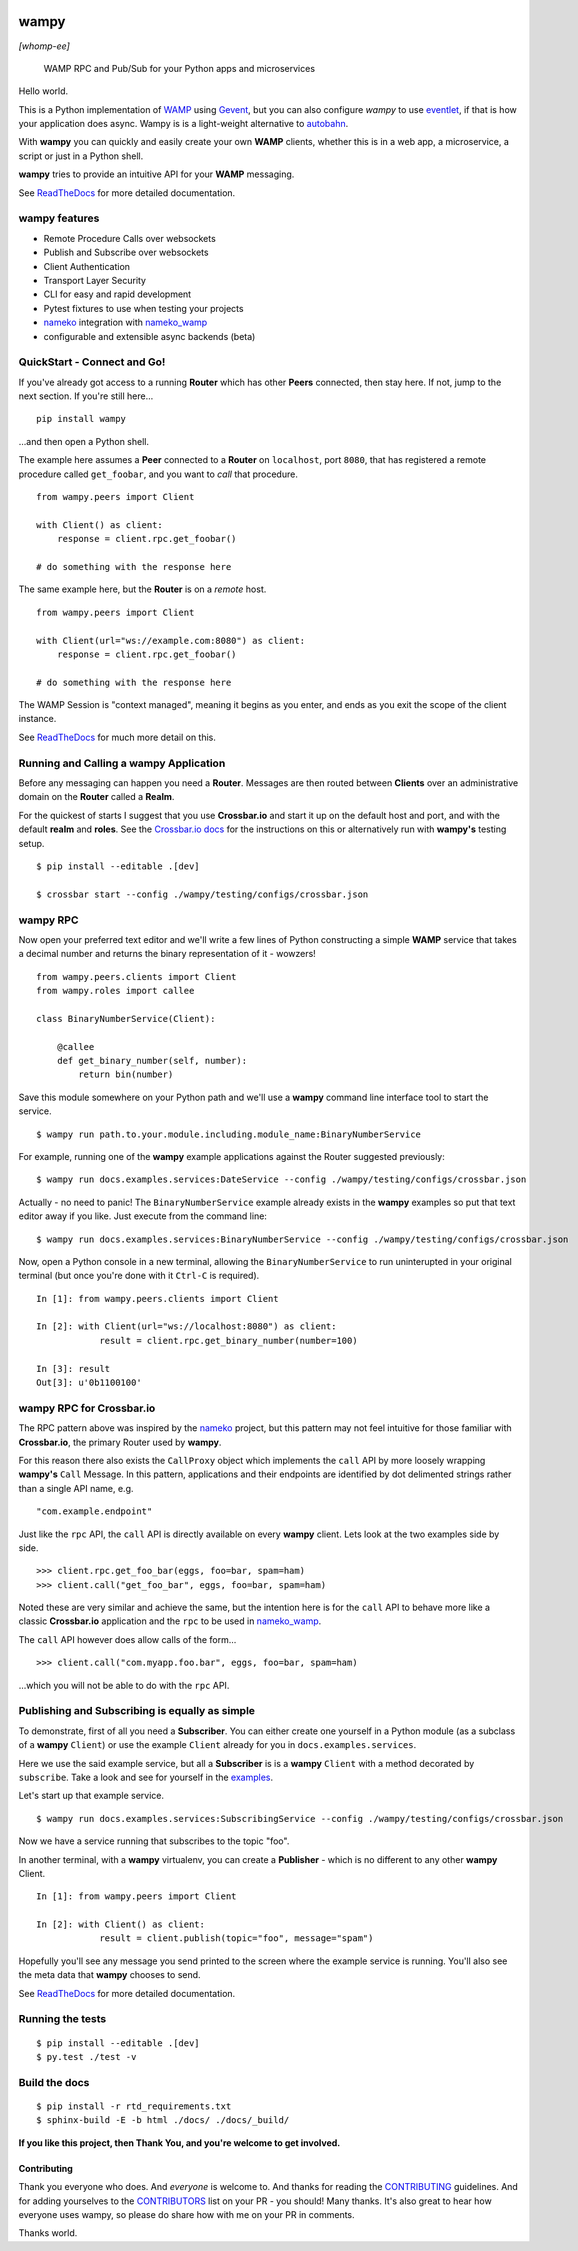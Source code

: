 .. -*- mode: rst -*-

|Travis|_ |Python27|_ |Python33|_ |Python34|_ |Python35|_ |Python36|_ 

.. |Travis| image:: https://travis-ci.org/noisyboiler/wampy.svg?branch=master
.. _Travis: https://travis-ci.org/noisyboiler/wampy

.. |Python27| image:: https://img.shields.io/badge/python-2.7-blue.svg
.. _Python27: https://pypi.python.org/pypi/wampy/

.. |Python33| image:: https://img.shields.io/badge/python-3.3-blue.svg
.. _Python33: https://pypi.python.org/pypi/wampy/

.. |Python34| image:: https://img.shields.io/badge/python-3.4-blue.svg
.. _Python34: https://pypi.python.org/pypi/wampy/

.. |Python35| image:: https://img.shields.io/badge/python-3.5-blue.svg
.. _Python35: https://pypi.python.org/pypi/wampy/

.. |Python36| image:: https://img.shields.io/badge/python-3.6-blue.svg
.. _Python36: https://pypi.python.org/pypi/wampy/

wampy
=====

*[whomp-ee]*

.. pull-quote ::

    WAMP RPC and Pub/Sub for your Python apps and microservices

Hello world.

This is a Python implementation of `WAMP`_ using `Gevent`_, but you can also configure *wampy* to use `eventlet`_, if that is how your application does async. Wampy is is a light-weight alternative to `autobahn`_.

With **wampy** you can quickly and easily create your own **WAMP** clients, whether this is in a web app, a microservice, a script or just in a Python shell.

**wampy** tries to provide an intuitive API for your **WAMP** messaging.

See `ReadTheDocs`_ for more detailed documentation.

wampy features
~~~~~~~~~~~~~~

- Remote Procedure Calls over websockets
- Publish and Subscribe over websockets
- Client Authentication
- Transport Layer Security
- CLI for easy and rapid development
- Pytest fixtures to use when testing your projects
- nameko_ integration with nameko_wamp_
- configurable and extensible async backends (beta)

QuickStart - Connect and Go!
~~~~~~~~~~~~~~~~~~~~~~~~~~~~

If you've already got access to a running **Router** which has other **Peers** connected, then stay here. If not, jump to the next section. If you're still here...

::

    pip install wampy

...and then open a Python shell.

The example here assumes a **Peer** connected to a **Router** on ``localhost``, port ``8080``, that has registered a remote procedure called ``get_foobar``, and you want to *call* that procedure.

::

    from wampy.peers import Client

    with Client() as client:
        response = client.rpc.get_foobar()

    # do something with the response here

The same example here, but the **Router** is on a *remote* host.

::

    from wampy.peers import Client

    with Client(url="ws://example.com:8080") as client:
        response = client.rpc.get_foobar()

    # do something with the response here

The WAMP Session is "context managed", meaning it begins as you enter, and ends as you exit the scope of the client instance.

See `ReadTheDocs`_ for much more detail on this.

Running and Calling a wampy Application 
~~~~~~~~~~~~~~~~~~~~~~~~~~~~~~~~~~~~~~~

Before any messaging can happen you need a **Router**. Messages are then routed between **Clients** over an administrative domain on the **Router** called a **Realm**.

For the quickest of starts I suggest that you use **Crossbar.io** and start it up on the default host and port, and with the default **realm** and **roles**. See the `Crossbar.io docs`_ for the instructions on this or alternatively run with **wampy's** testing setup.

::

    $ pip install --editable .[dev]

    $ crossbar start --config ./wampy/testing/configs/crossbar.json

wampy RPC
~~~~~~~~~

Now open your preferred text editor and we'll write a few lines of Python constructing a simple **WAMP** service that takes a decimal number and returns the binary representation of it - wowzers!

::

    from wampy.peers.clients import Client
    from wampy.roles import callee

    class BinaryNumberService(Client):

        @callee
        def get_binary_number(self, number):
            return bin(number)

Save this module somewhere on your Python path and we'll use a **wampy** command line interface tool to start the service.

::

    $ wampy run path.to.your.module.including.module_name:BinaryNumberService

For example, running one of the **wampy** example applications against the Router suggested previously:

::

    $ wampy run docs.examples.services:DateService --config ./wampy/testing/configs/crossbar.json

Actually - no need to panic! The ``BinaryNumberService`` example already exists in the **wampy** examples so put that text editor away if you like. Just execute from the command line:

::

    $ wampy run docs.examples.services:BinaryNumberService --config ./wampy/testing/configs/crossbar.json


Now, open a Python console in a new terminal, allowing the ``BinaryNumberService`` to run uninterupted in your original terminal (but once you're done with it ``Ctrl-C`` is required).

::

    In [1]: from wampy.peers.clients import Client

    In [2]: with Client(url="ws://localhost:8080") as client:
                result = client.rpc.get_binary_number(number=100)

    In [3]: result
    Out[3]: u'0b1100100'

wampy RPC for Crossbar.io
~~~~~~~~~~~~~~~~~~~~~~~~~

The RPC pattern above was inspired by the nameko_ project, but this pattern may not feel intuitive for those familiar with **Crossbar.io**, the primary Router used by **wampy**.

For this reason there also exists the ``CallProxy`` object which implements the ``call`` API by more loosely wrapping **wampy's** ``Call`` Message. In this pattern, applications and their endpoints are identified by dot delimented strings rather than a single API name, e.g.

::

    "com.example.endpoint"

Just like the ``rpc`` API, the ``call`` API is directly available on every **wampy** client. Lets look at the two examples side by side.

::

    >>> client.rpc.get_foo_bar(eggs, foo=bar, spam=ham)
    >>> client.call("get_foo_bar", eggs, foo=bar, spam=ham)

Noted these are very similar and achieve the same, but the intention here is for the ``call`` API to behave more like a classic **Crossbar.io** application and the ``rpc`` to be used in nameko_wamp_.

The ``call`` API however does allow calls of the form...

::

    >>> client.call("com.myapp.foo.bar", eggs, foo=bar, spam=ham) 

...which you will not be able to do with the ``rpc`` API.


Publishing and Subscribing is equally as simple
~~~~~~~~~~~~~~~~~~~~~~~~~~~~~~~~~~~~~~~~~~~~~~~

To demonstrate, first of all you need a **Subscriber**. You can either create one yourself in a Python module (as a subclass of a **wampy** ``Client``) or use the example ``Client`` already for you in ``docs.examples.services``.

Here we use the said example service, but all a **Subscriber** is is a **wampy** ``Client`` with a method decorated by ``subscribe``. Take a look and see for yourself in the examples_.

Let's start up that example service.

::
    
    $ wampy run docs.examples.services:SubscribingService --config ./wampy/testing/configs/crossbar.json

Now we have a service running that subscribes to the topic "foo".

In another terminal, with a **wampy** virtualenv, you can create a **Publisher** - which is no different to any other **wampy** Client.

::

    In [1]: from wampy.peers import Client

    In [2]: with Client() as client:
                result = client.publish(topic="foo", message="spam")

Hopefully you'll see any message you send printed to the screen where the example service is running. You'll also see the meta data that **wampy** chooses to send.

See `ReadTheDocs`_ for more detailed documentation.


Running the tests
~~~~~~~~~~~~~~~~~

::

    $ pip install --editable .[dev]
    $ py.test ./test -v


Build the docs
~~~~~~~~~~~~~~

::

    $ pip install -r rtd_requirements.txt
    $ sphinx-build -E -b html ./docs/ ./docs/_build/

**If you like this project, then Thank You, and you're welcome to get involved.**

Contributing
************

Thank you everyone who does. And *everyone* is welcome to. And thanks for reading the `CONTRIBUTING`_ guidelines. And for adding yourselves to the `CONTRIBUTORS`_ list on your PR - you should! Many thanks. It's also great to hear how everyone uses wampy, so please do share how with me on your PR in comments.

Thanks world.


.. _Crossbar.io docs: http://crossbar.io/docs/Quick-Start/
.. _ReadTheDocs: http://wampy.readthedocs.io/en/latest/
.. _WAMP Protocol: http://wamp-proto.org/
.. _examples: https://github.com/noisyboiler/wampy/blob/master/docs/examples/services.py#L26
.. _autobahn: http://autobahn.ws/python/
.. _nameko: https://github.com/nameko
.. _nameko_wamp: https://github.com/noisyboiler/nameko-wamp
.. _Twisted: https://twistedmatrix.com/trac/
.. _WAMP: http://wamp-proto.org/static/rfc/draft-oberstet-hybi-crossbar-wamp.html
.. _CONTRIBUTING: https://github.com/noisyboiler/wampy/blob/master/CONTRIBUTING.md
.. _CONTRIBUTORS: https://github.com/noisyboiler/wampy/blob/master/CONTRIBUTORS.txt
.. _Gevent: http://www.gevent.org/
.. _eventlet: http://eventlet.net/

